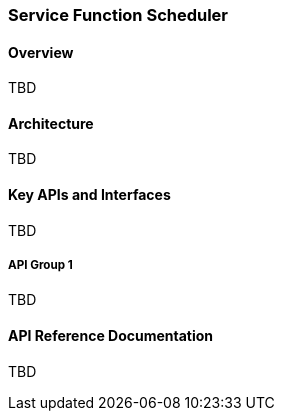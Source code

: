 === Service Function Scheduler

==== Overview
TBD

==== Architecture
TBD

==== Key APIs and Interfaces
TBD

===== API Group 1
TBD

==== API Reference Documentation
TBD
